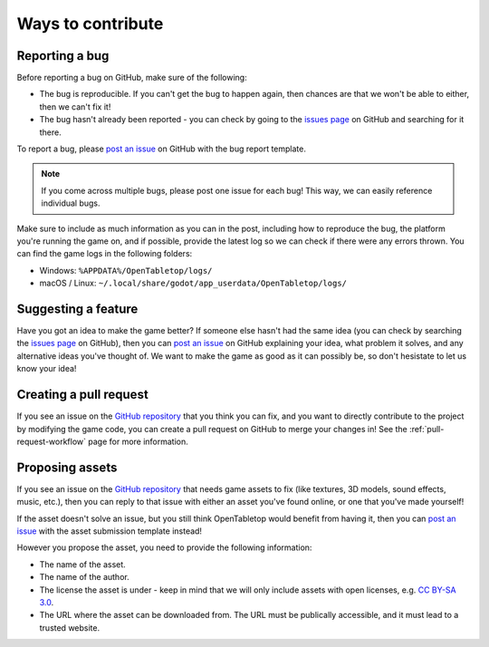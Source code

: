 ==================
Ways to contribute
==================

Reporting a bug
---------------

Before reporting a bug on GitHub, make sure of the following:

* The bug is reproducible. If you can't get the bug to happen again, then
  chances are that we won't be able to either, then we can't fix it!

* The bug hasn't already been reported - you can check by going to the `issues
  page`_ on GitHub and searching for it there.

To report a bug, please `post an issue`_ on GitHub with the bug report template.

.. note::

   If you come across multiple bugs, please post one issue for each bug! This
   way, we can easily reference individual bugs.

Make sure to include as much information as you can in the post, including how
to reproduce the bug, the platform you're running the game on, and if possible,
provide the latest log so we can check if there were any errors thrown. You can
find the game logs in the following folders:

* Windows: ``%APPDATA%/OpenTabletop/logs/``
* macOS / Linux: ``~/.local/share/godot/app_userdata/OpenTabletop/logs/``


Suggesting a feature
--------------------

Have you got an idea to make the game better? If someone else hasn't had the
same idea (you can check by searching the `issues page`_ on GitHub), then you
can `post an issue`_ on GitHub explaining your idea, what problem it solves,
and any alternative ideas you've thought of. We want to make the game as good
as it can possibly be, so don't hesistate to let us know your idea!


Creating a pull request
-----------------------

If you see an issue on the `GitHub repository`_ that you think you can fix, and
you want to directly contribute to the project by modifying the game code, you
can create a pull request on GitHub to merge your changes in! See the
:ref:`pull-request-workflow` page for more information.


Proposing assets
----------------

If you see an issue on the `GitHub repository`_ that needs game assets to fix
(like textures, 3D models, sound effects, music, etc.), then you can reply to
that issue with either an asset you've found online, or one that you've made
yourself!

If the asset doesn't solve an issue, but you still think OpenTabletop would
benefit from having it, then you can `post an issue`_ with the asset submission
template instead!

However you propose the asset, you need to provide the following information:

* The name of the asset.
* The name of the author.
* The license the asset is under - keep in mind that we will only include
  assets with open licenses, e.g. `CC BY-SA 3.0
  <https://creativecommons.org/licenses/by-sa/3.0/>`_.
* The URL where the asset can be downloaded from. The URL must be publically
  accessible, and it must lead to a trusted website.


.. _GitHub repository: https://github.com/drwhut/open-tabletop
.. _issues page: https://github.com/drwhut/open-tabletop/issues
.. _post an issue: https://github.com/drwhut/open-tabletop/issues/new/choose
